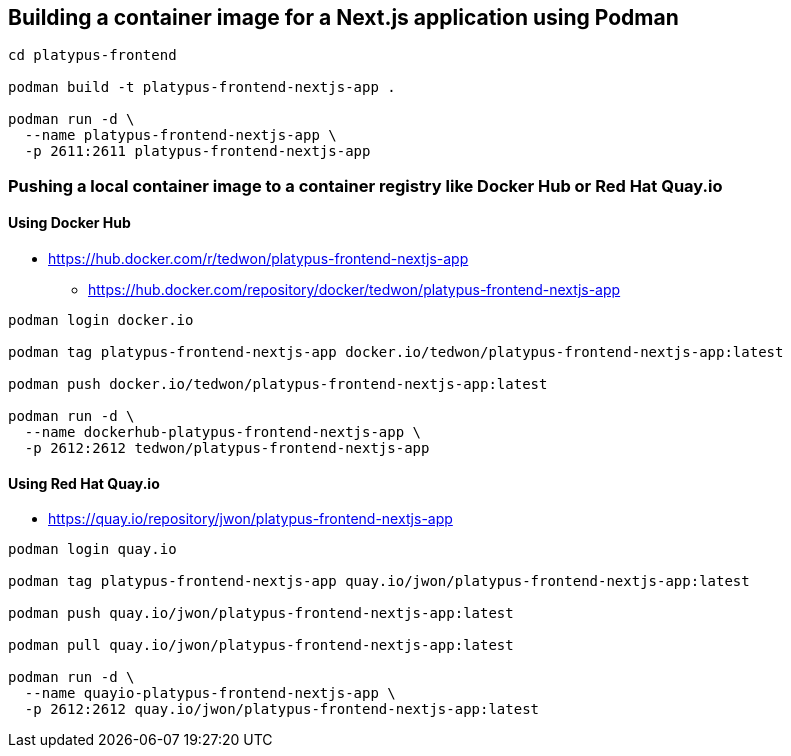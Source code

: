 == Building a container image for a Next.js application using Podman

[source,bash,options="nowrap"]
----
cd platypus-frontend

podman build -t platypus-frontend-nextjs-app .

podman run -d \
  --name platypus-frontend-nextjs-app \
  -p 2611:2611 platypus-frontend-nextjs-app
----


=== Pushing a local container image to a container registry like Docker Hub or Red Hat Quay.io

==== Using Docker Hub

* https://hub.docker.com/r/tedwon/platypus-frontend-nextjs-app
** https://hub.docker.com/repository/docker/tedwon/platypus-frontend-nextjs-app

[source,bash,options="nowrap"]
----
podman login docker.io

podman tag platypus-frontend-nextjs-app docker.io/tedwon/platypus-frontend-nextjs-app:latest

podman push docker.io/tedwon/platypus-frontend-nextjs-app:latest

podman run -d \
  --name dockerhub-platypus-frontend-nextjs-app \
  -p 2612:2612 tedwon/platypus-frontend-nextjs-app
----


==== Using Red Hat Quay.io

* https://quay.io/repository/jwon/platypus-frontend-nextjs-app

[source,bash,options="nowrap"]
----
podman login quay.io

podman tag platypus-frontend-nextjs-app quay.io/jwon/platypus-frontend-nextjs-app:latest

podman push quay.io/jwon/platypus-frontend-nextjs-app:latest

podman pull quay.io/jwon/platypus-frontend-nextjs-app:latest

podman run -d \
  --name quayio-platypus-frontend-nextjs-app \
  -p 2612:2612 quay.io/jwon/platypus-frontend-nextjs-app:latest
----